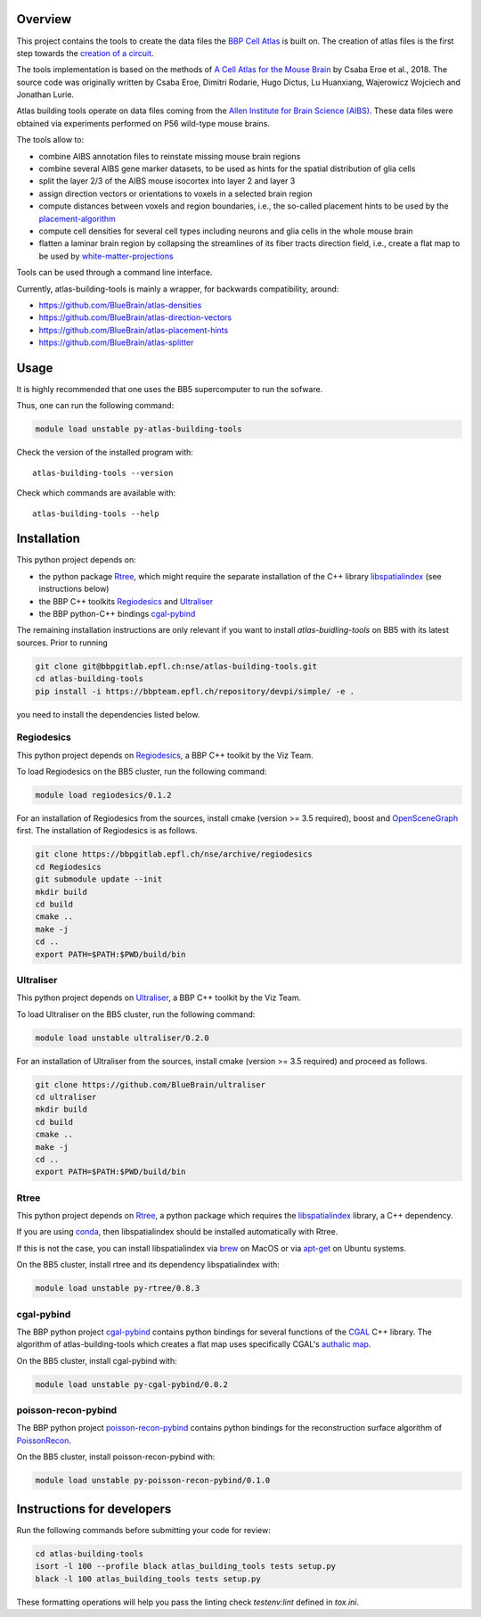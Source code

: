 Overview
=========

This project contains the tools to create the data files the `BBP Cell Atlas`_ is built on.
The creation of atlas files is the first step towards the `creation of a circuit`_.

The tools implementation is based on the methods of `A Cell Atlas for the Mouse Brain`_ by Csaba Eroe et al., 2018.
The source code was originally written by Csaba Eroe, Dimitri Rodarie, Hugo Dictus, Lu Huanxiang, Wajerowicz Wojciech and Jonathan Lurie.

Atlas building tools operate on data files coming from the `Allen Institute for Brain Science (AIBS)`_.
These data files were obtained via experiments performed on P56 wild-type mouse brains.

The tools allow to:

* combine AIBS annotation files to reinstate missing mouse brain regions
* combine several AIBS gene marker datasets, to be used as hints for the spatial distribution of glia cells
* split the layer 2/3 of the AIBS mouse isocortex into layer 2 and layer 3
* assign direction vectors or orientations to voxels in a selected brain region
* compute distances between voxels and region boundaries, i.e., the so-called placement hints to be used by the `placement-algorithm`_
* compute cell densities for several cell types including neurons and glia cells in the whole mouse brain
* flatten a laminar brain region by collapsing the streamlines of its fiber tracts direction field, i.e., create a flat map to be used by `white-matter-projections`_

Tools can be used through a command line interface.

Currently, atlas-building-tools is mainly a wrapper, for backwards compatibility, around:

* https://github.com/BlueBrain/atlas-densities
* https://github.com/BlueBrain/atlas-direction-vectors
* https://github.com/BlueBrain/atlas-placement-hints
* https://github.com/BlueBrain/atlas-splitter

Usage
=====

It is highly recommended that one uses the BB5 supercomputer to run the sofware.

Thus, one can run the following command:

.. code-block:: bash

    module load unstable py-atlas-building-tools

Check the version of the installed program with::

    atlas-building-tools --version

Check which commands are available with::

    atlas-building-tools --help


Installation
============

This python project depends on:

* the python package Rtree_, which might require the separate installation of the C++ library libspatialindex_ (see instructions below)
* the BBP C++ toolkits Regiodesics_ and Ultraliser_
* the BBP python-C++ bindings cgal-pybind_

The remaining installation instructions are only relevant if you want to install `atlas-buidling-tools` on BB5
with its latest sources. Prior to running


.. code-block:: bash

    git clone git@bbpgitlab.epfl.ch:nse/atlas-building-tools.git
    cd atlas-building-tools
    pip install -i https://bbpteam.epfl.ch/repository/devpi/simple/ -e .

you need to install the dependencies listed below.

Regiodesics
-----------

This python project depends on Regiodesics_, a BBP C++ toolkit by the Viz Team.

To load Regiodesics on the BB5 cluster, run the following command:

.. code-block:: bash

    module load regiodesics/0.1.2

For an installation of Regiodesics from the sources, install cmake (version >= 3.5 required), boost and OpenSceneGraph_ first.
The installation of Regiodesics is as follows.

.. code-block:: bash

    git clone https://bbpgitlab.epfl.ch/nse/archive/regiodesics
    cd Regiodesics
    git submodule update --init
    mkdir build
    cd build
    cmake ..
    make -j
    cd ..
    export PATH=$PATH:$PWD/build/bin


Ultraliser
----------

This python project depends on Ultraliser_, a BBP C++ toolkit by the Viz Team.

To load Ultraliser on the BB5 cluster, run the following command:

.. code-block:: bash

    module load unstable ultraliser/0.2.0


For an installation of Ultraliser from the sources, install cmake (version >= 3.5 required) and proceed as follows.

.. code-block:: bash

    git clone https://github.com/BlueBrain/ultraliser
    cd ultraliser
    mkdir build
    cd build
    cmake ..
    make -j
    cd ..
    export PATH=$PATH:$PWD/build/bin


Rtree
-----

This python project depends on Rtree_, a python package which requires
the libspatialindex_ library, a C++ dependency.

If you are using conda_, then libspatialindex should be installed automatically with Rtree.

If this is not the case, you can install libspatialindex via brew_ on MacOS or via apt-get_ on Ubuntu systems.

On the BB5 cluster, install rtree and its dependency libspatialindex with:

.. code-block:: bash

    module load unstable py-rtree/0.8.3


cgal-pybind
-----------
The BBP python project cgal-pybind_ contains python bindings for several functions of the
CGAL_ C++ library. The algorithm of atlas-building-tools which creates a flat map uses specifically
CGAL's `authalic map`_.

On the BB5 cluster, install cgal-pybind with:

.. code-block:: bash

    module load unstable py-cgal-pybind/0.0.2

poisson-recon-pybind
--------------------
The BBP python project poisson-recon-pybind_ contains python bindings for the reconstruction
surface algorithm of PoissonRecon_.

On the BB5 cluster, install poisson-recon-pybind with:

.. code-block:: bash

    module load unstable py-poisson-recon-pybind/0.1.0


Instructions for developers
===========================

Run the following commands before submitting your code for review:

.. code-block:: bash

    cd atlas-building-tools
    isort -l 100 --profile black atlas_building_tools tests setup.py
    black -l 100 atlas_building_tools tests setup.py

These formatting operations will help you pass the linting check `testenv:lint` defined in
`tox.ini`.





.. _`Allen Institute for Brain Science (AIBS)`: https://alleninstitute.org/what-we-do/brain-science/
.. _`A Cell Atlas for the Mouse Brain`: https://www.frontiersin.org/articles/10.3389/fninf.2018.00084/full
.. _apt-get: https://askubuntu.com/questions/428772/how-to-install-specific-version-of-some-package
.. _`authalic map`: https://doc.cgal.org/latest/Surface_mesh_parameterization/classCGAL_1_1Surface__mesh__parameterization_1_1Discrete__authalic__parameterizer__3.html
.. _`BBP Cell Atlas`: https://portal.bluebrain.epfl.ch/resources/models/cell-atlas/
.. _brew: https://brew.sh/
.. _cgal-pybind: https://bbpgitlab.epfl.ch/nse/cgal-pybind
.. _CGAL: https://www.cgal.org/
.. _conda: https://docs.conda.io/en/latest/
.. _libspatialindex: https://libspatialindex.org/
.. _OpenSceneGraph: http://www.openscenegraph.org/
.. _`placement-algorithm`: https://bbpteam.epfl.ch/documentation/projects/placement-algorithm/latest/index.html
.. _PoissonRecon: https://github.com/mkazhdan/PoissonRecon
.. _`poisson-recon-pybind`: https://bbpgitlab.epfl.ch/nse/poisson-recon-pybind
.. _Regiodesics: https://bbpgitlab.epfl.ch/nse/archive/regiodesics
.. _Rtree: https://pypi.org/project/Rtree/
.. _Ultraliser: https://github.com/BlueBrain/ultraliser
.. _white-matter-projections: https://bbpgitlab.epfl.ch/nse/white-matter-projections
.. _`creation of a circuit`: https://bbpteam.epfl.ch/documentation/projects/circuit-build/latest/tutorial.html
